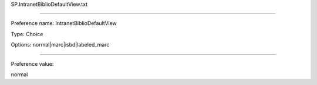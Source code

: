 SP.IntranetBiblioDefaultView.txt

----------

Preference name: IntranetBiblioDefaultView

Type: Choice

Options: normal|marc|isbd|labeled_marc

----------

Preference value: 



normal

























